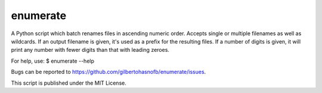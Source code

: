 enumerate
=========

A Python script which batch renames files in ascending numeric order. Accepts single or multiple filenames as well as wildcards. If an output filename is given, it's used as a prefix for the resulting files. If a number of digits is given, it will print any number with fewer digits than that with leading zeroes.

For help, use:
$ enumerate --help

Bugs can be reported to https://github.com/gilbertohasnofb/enumerate/issues.

This script is published under the MIT License.

